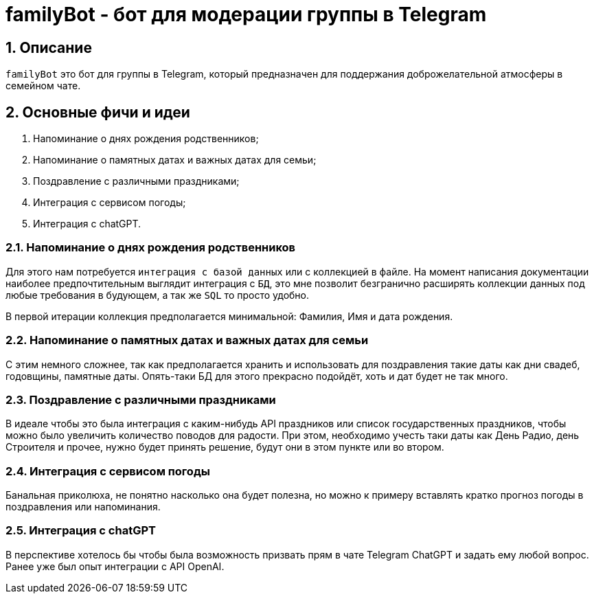 = familyBot - бот для модерации группы в Telegram

:sectnums:
:sectnumlevels: 5
:toc: left
:toclevels: 4
:toc-title: Оглавление

== Описание
`familyBot` это бот для группы в Telegram, который предназначен для поддержания доброжелательной атмосферы в семейном чате.

== Основные фичи и идеи
. Напоминание о днях рождения родственников;
. Напоминание о памятных датах и важных датах для семьи;
. Поздравление с различными праздниками;
. Интеграция с сервисом погоды;
. Интеграция с chatGPT.

=== Напоминание о днях рождения родственников
Для этого нам потребуется `интеграция с базой данных` или с коллекцией в файле.
На момент написания документации наиболее предпочтительным выглядит интеграция с `БД`, это мне позволит безгранично расширять коллекции данных под любые требования в будующем, а так же `SQL` то просто удобно.

В первой итерации коллекция предполагается минимальной: Фамилия, Имя и дата рождения.

=== Напоминание о памятных датах и важных датах для семьи
С этим немного сложнее, так как предполагается хранить и использовать для поздравления такие даты как дни свадеб, годовщины, памятные даты.
Опять-таки БД для этого прекрасно подойдёт, хоть и дат будет не так много.

=== Поздравление с различными праздниками
В идеале чтобы это была интеграция с каким-нибудь API праздников или список государственных праздников, чтобы можно было увеличить количество поводов для радости.
При этом, необходимо учесть таки даты как День Радио, день Строителя и прочее, нужно будет принять решение, будут они в этом пункте или во втором.

=== Интеграция с сервисом погоды
Банальная приколюха, не понятно насколько она будет полезна, но можно к примеру вставлять кратко прогноз погоды в поздравления или напоминания.

=== Интеграция с chatGPT
В перспективе хотелось бы чтобы была возможность призвать прям в чате Telegram ChatGPT и задать ему любой вопрос. Ранее уже был опыт интеграции с API OpenAI.